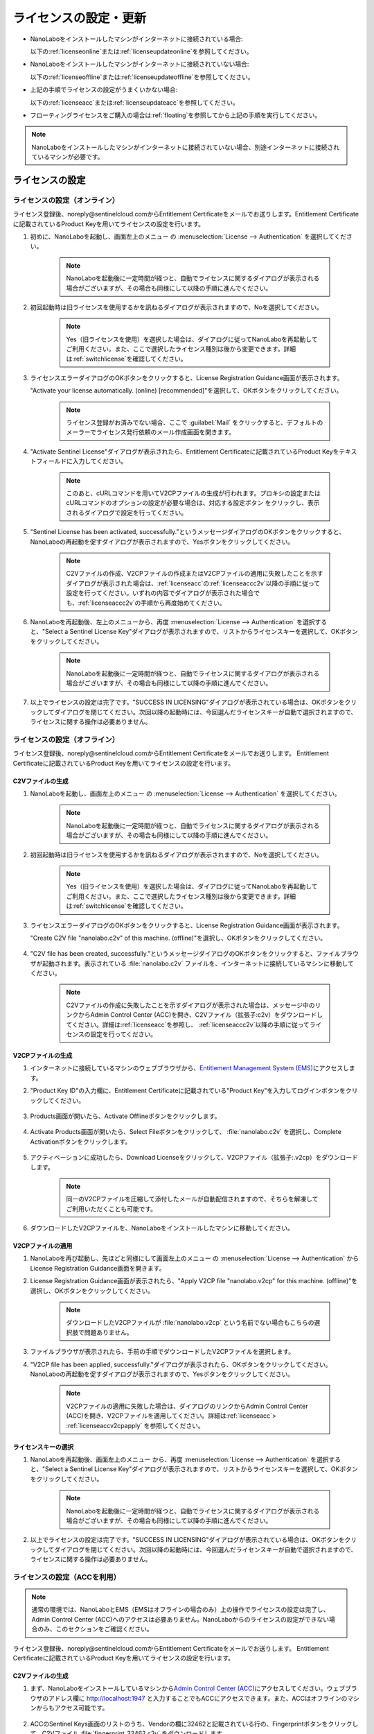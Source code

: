 .. _licensesetupdate:

================================================
ライセンスの設定・更新
================================================

- NanoLaboをインストールしたマシンがインターネットに接続されている場合:

  以下の\ :ref:`licenseonline`\ または\ :ref:`licenseupdateonline`\ を参照してください。

  .. image:: /img/license_online.svg
     :height: 200 px

- NanoLaboをインストールしたマシンがインターネットに接続されていない場合: 

  以下の\ :ref:`licenseoffline`\ または\ :ref:`licenseupdateoffline`\ を参照してください。

  .. image:: /img/license_offline.svg
     :height: 220 px

- 上記の手順でライセンスの設定がうまくいかない場合:

  以下の\ :ref:`licenseacc`\ または\ :ref:`licenseupdateacc`\ を参照してください。 

- フローティングライセンスをご購入の場合は\ :ref:`floating`\ を参照してから上記の手順を実行してください。

  .. image:: /img/license_floating.svg
     :height: 200 px

.. note::

      NanoLaboをインストールしたマシンがインターネットに接続されていない場合、別途インターネットに接続されているマシンが必要です。

.. _licenseset:

ライセンスの設定
==========================================

.. _licenseonline:

ライセンスの設定（オンライン）
------------------------------
ライセンス登録後、noreply\@sentinelcloud.comからEntitlement Certificateをメールでお送りします。Entitlement Certificateに記載されているProduct Keyを用いてライセンスの設定を行います。

#. 初めに、NanoLaboを起動し、画面左上のメニュー |mainmenuicon| の :menuselection:`License --> Authentication` を選択してください。

    .. image:: /img/LicenseInformation.png

    .. note::

          NanoLaboを起動後に一定時間が経つと、自動でライセンスに関するダイアログが表示される場合がございますが、その場合も同様にして以降の手順に進んでください。

#. 初回起動時は旧ライセンスを使用するかを訊ねるダイアログが表示されますので、Noを選択してください。

    .. image:: /img/AskFlex.png

    .. note::

          Yes（旧ライセンスを使用）を選択した場合は、ダイアログに従ってNanoLaboを再起動してご利用ください。また、ここで選択したライセンス種別は後から変更できます。詳細は\ :ref:`switchlicense`\ を確認してください。

#. ライセンスエラーダイアログのOKボタンをクリックすると、License Registration Guidance画面が表示されます。

   "Activate your license automatically. (online) [recommended]"を選択して、OKボタンをクリックしてください。

    .. note::

          ライセンス登録がお済みでない場合、ここで :guilabel:`Mail` をクリックすると、デフォルトのメーラーでライセンス発行依頼のメール作成画面を開きます。

    .. image:: /img/LicenseRegistrationGuidanceActivate.png


#. "Activate Sentinel License"ダイアログが表示されたら、Entitlement Certificateに記載されているProduct Keyをテキストフィールドに入力してください。

    .. note::

          このあと、cURLコマンドを用いてV2CPファイルの生成が行われます。プロキシの設定またはcURLコマンドのオプションの設定が必要な場合は、対応する設定ボタン |gearicon| をクリックし、表示されるダイアログで設定を行ってください。

    .. image:: /img/ActivateLicense.png

#. "Sentinel License has been activated, successfully."というメッセージダイアログのOKボタンをクリックすると、NanoLaboの再起動を促すダイアログが表示されますので、Yesボタンをクリックしてください。

    .. image:: /img/Restart.png

    .. note::

          C2Vファイルの作成、V2CPファイルの作成またはV2CPファイルの適用に失敗したことを示すダイアログが表示された場合は、\ :ref:`licenseacc`\ の\ :ref:`licenseaccc2v`\ 以降の手順に従って設定を行ってください。いずれの内容でダイアログが表示された場合でも、\ :ref:`licenseaccc2v`\ の手順から再度始めてください。

#. NanoLaboを再起動後、左上のメニューから、再度 :menuselection:`License --> Authentication` を選択すると、"Select a Sentinel License Key"ダイアログが表示されますので、リストからライセンスキーを選択して、OKボタンをクリックしてください。

    .. image:: /img/SelectLicenseDialog.png

    .. note::

         NanoLaboを起動後に一定時間が経つと、自動でライセンスに関するダイアログが表示される場合がございますが、その場合も同様にして以降の手順に進んでください。

#. 以上でライセンスの設定は完了です。"SUCCESS IN LICENSING"ダイアログが表示されている場合は、OKボタンをクリックしてダイアログを閉じてください。次回以降の起動時には、今回選んだライセンスキーが自動で選択されますので、ライセンスに関する操作は必要ありません。

.. |gearicon| image:: /img/gear.png

.. _licenseoffline:

ライセンスの設定（オフライン）
------------------------------
ライセンス登録後、noreply\@sentinelcloud.comからEntitlement Certificateをメールでお送りします。 Entitlement Certificateに記載されているProduct Keyを用いてライセンスの設定を行います。

.. _licenseofflinec2v:

C2Vファイルの生成
+++++++++++++++++

#. NanoLaboを起動し、画面左上のメニュー |mainmenuicon| の :menuselection:`License --> Authentication` を選択してください。

    .. image:: /img/LicenseInformation.png

    .. note::

          NanoLaboを起動後に一定時間が経つと、自動でライセンスに関するダイアログが表示される場合がございますが、その場合も同様にして以降の手順に進んでください。

#. 初回起動時は旧ライセンスを使用するかを訊ねるダイアログが表示されますので、Noを選択してください。

    .. image:: /img/AskFlex.png

    .. note::

          Yes（旧ライセンスを使用）を選択した場合は、ダイアログに従ってNanoLaboを再起動してご利用ください。また、ここで選択したライセンス種別は後から変更できます。詳細は\ :ref:`switchlicense`\ を確認してください。

#. ライセンスエラーダイアログのOKボタンをクリックすると、License Registration Guidance画面が表示されます。

   "Create C2V file "nanolabo.c2v" of this machine. (offline)"を選択し、OKボタンをクリックしてください。

    .. image:: /img/LicenseRegistrationGuidanceC2V.png

#. "C2V file has been created, successfully."というメッセージダイアログのOKボタンをクリックすると、ファイルブラウザが起動されます。表示されている :file:`nanolabo.c2v` ファイルを、インターネットに接続しているマシンに移動してください。

    .. note::

       C2Vファイルの作成に失敗したことを示すダイアログが表示された場合は、メッセージ中のリンクからAdmin Control Center (ACC)を開き、C2Vファイル（拡張子:c2v）をダウンロードしてください。詳細は\ :ref:`licenseacc`\ を参照し、 \ :ref:`licenseaccc2v`\ 以降の手順に従ってライセンスの設定を行ってください。

.. _offlineEMS:

V2CPファイルの生成
+++++++++++++++++++

#. インターネットに接続しているマシンのウェブブラウザから、\ `Entitlement Management System (EMS) <https://advancesoftcorporation.prod.sentinelcloud.com/customer/>`_\ にアクセスします。

#. "Product Key ID"の入力欄に、Entitlement Certificateに記載されている"Product Key"を入力してログインボタンをクリックしてください。

    .. image:: /img/EMSLogin.png

#. Products画面が開いたら、Activate Offlineボタンをクリックします。

    .. image:: /img/EMSProducts.png

#. Activate Products画面が開いたら、Select Fileボタンをクリックして、 :file:`nanolabo.c2v` を選択し、Complete Activationボタンをクリックします。

    .. image:: /img/EMSActivateProducts.png

#. アクティベーションに成功したら、Download Licenseをクリックして、V2CPファイル（拡張子:.v2cp）をダウンロードします。

    .. image:: /img/EMSActivated.png

    .. note::

        同一のV2CPファイルを圧縮して添付したメールが自動配信されますので、そちらを解凍してご利用いただくことも可能です。

#. ダウンロードしたV2CPファイルを、NanoLaboをインストールしたマシンに移動してください。

V2CPファイルの適用
+++++++++++++++++++

#. NanoLaboを再び起動し、先ほどと同様にして画面左上のメニュー |mainmenuicon| の :menuselection:`License --> Authentication` からLicense Registration Guidance画面を開きます。

#. License Registration Guidance画面が表示されたら、"Apply V2CP file "nanolabo.v2cp" for this machine. (offline)"を選択し、OKボタンをクリックしてください。

    .. image:: /img/LicenseRegistrationGuidanceV2C.png

    .. note::

        ダウンロードしたV2CPファイルが :file:`nanolabo.v2cp` という名前でない場合もこちらの選択肢で問題ありません。

#. ファイルブラウザが表示されたら、手前の手順でダウンロードしたV2CPファイルを選択します。

#. "V2CP file has been applied, successfully."ダイアログが表示されたら、OKボタンをクリックしてください。NanoLaboの再起動を促すダイアログが表示されますので、Yesボタンをクリックしてください。

    .. image:: /img/Restart.png

    .. note::

          V2CPファイルの適用に失敗した場合は、ダイアログのリンクからAdmin Control Center (ACC)を開き、V2CPファイルを適用してください。詳細は\ :ref:`licenseacc`\ > \ :ref:`licenseaccv2cpapply` \  を参照してください。

.. _offlinekeyselect:

ライセンスキーの選択
+++++++++++++++++++++

#. NanoLaboを再起動後、画面左上のメニュー |mainmenuicon| から、再度 :menuselection:`License --> Authentication` を選択すると、"Select a Sentinel License Key"ダイアログが表示されますので、リストからライセンスキーを選択して、OKボタンをクリックしてください。

    .. image:: /img/SelectLicenseDialog.png

    .. note::

          NanoLaboを起動後に一定時間が経つと、自動でライセンスに関するダイアログが表示される場合がございますが、その場合も同様にして以降の手順に進んでください。

#. 以上でライセンスの設定は完了です。"SUCCESS IN LICENSING"ダイアログが表示されている場合は、OKボタンをクリックしてダイアログを閉じてください。次回以降の起動時には、今回選んだライセンスキーが自動で選択されますので、ライセンスに関する操作は必要ありません。

.. _licenseacc:

ライセンスの設定（ACCを利用）
-----------------------------

.. note::

      通常の環境では、NanoLaboとEMS（EMSはオフラインの場合のみ）上の操作でライセンスの設定は完了し、Admin Control Center (ACC)へのアクセスは必要ありません。NanoLaboからのライセンスの設定ができない場合のみ、このセクションをご確認ください。

ライセンス登録後、noreply\@sentinelcloud.comからEntitlement Certificateをメールでお送りします。 Entitlement Certificateに記載されているProduct Keyを用いてライセンスの設定を行います。

.. _licenseaccc2v:

C2Vファイルの生成
+++++++++++++++++

#. まず、NanoLaboをインストールしているマシンから\ `Admin Control Center (ACC) <http://localhost:1947>`_\ にアクセスしてください。ウェブブラウザのアドレス欄に http://localhost:1947 と入力することでもACCにアクセスできます。また、ACCはオフラインのマシンからもアクセス可能です。

    .. note::



#. ACCのSentinel Keys画面のリストのうち、Vendorの欄に32462と記載されている行の、Fingerprintボタンをクリックして、C2Vファイル :file:`fingerprint_32462.c2v` をダウンロードします。

    .. note::

          弊社の他の製品のキーがマシンに対して登録されている場合、Vendorの欄に32462と記載されている行にFingerprintボタンは表示されません。この場合は、弊社の他の製品のキーに表示されているC2Vボタンをクリックして、C2Vファイル :file:`(KeyID)_(timestamp).c2v` をダウンロードしてください。

    .. note::

          ライセンスを更新する場合は、更新を適用するライセンスキーに表示されているC2Vボタンをクリックして、C2Vファイル :file:`(KeyID)_(timestamp).c2v` をダウンロードしてください。

    .. image:: /img/ACCSentinelKeys.png

.. _licenseaccv2cp:

V2CPファイルの生成
+++++++++++++++++++

#. 次に、ウェブブラウザで\ `EMS <https://advancesoftcorporation.prod.sentinelcloud.com/customer/>`_\ にアクセスします。

    .. note::

          NanoLaboをインストールしたマシンがオフラインの場合は、ダウンロードしたC2Vファイルをオンラインの別のマシンに移動したうえで\ `EMS <https://advancesoftcorporation.prod.sentinelcloud.com/customer/>`_\ にアクセスしてください。


#. "Product Key ID"の入力欄に、Entitlement Certificateに記載されている"Product Key"を入力してログインボタンをクリックしてください。

    .. image:: /img/EMSLogin.png

#. Products画面が開いたら、Activate Offlineボタンをクリックします。

    .. image:: /img/EMSProducts.png

#. Activate Products画面が開いたら、Select Fileボタンをクリックして、先ほどダウンロードしたC2Vファイルを選択し、Complete Activationボタンをクリックします。

    .. warning::

        ライセンスを更新する場合は、 :file:`fingerprint_32462.c2v` ではなく、必ず、手前の手順でダウンロードしたC2Vファイル :file:`(KeyID)_(timestamp).c2v` を使用してください。

    .. image:: /img/EMSActivateProductsFingerprint.png

#. アクティベーションに成功したら、Download Licenseをクリックして、V2CPファイル（拡張子:.v2cp）をダウンロードします。

    .. image:: /img/EMSActivatedFingerprint.png

    .. note::

        同一のV2CPファイルを圧縮して添付したメールが自動配信されますので、そちらを解凍してご利用いただくことも可能です。

    .. note::

        NanoLaboをインストールしたマシンがオフラインの場合は、ダウンロードしたV2CPファイルをオフラインのマシンに移動してください。

.. _licenseaccv2cpapply:

V2CPファイルの適用
+++++++++++++++++++

#. ACCの画面に戻り、左側のメニューからUpdate/Attach画面を開きます。Select Fileボタンから、ダウンロードしたV2CPファイルを選択し、Apply Fileボタンをクリックしてください。

    .. image:: /img/ACCApply.png

#. V2CPファイルのApplyに成功したら、NanoLaboを起動し、画面左上のメニュー |mainmenuicon| の :menuselection:`License --> Authentication` を選択してください。

    .. image:: /img/LicenseInformation.png

    .. note::

          NanoLaboを起動後に一定時間が経つと、自動でライセンスに関するダイアログが表示される場合がございますが、その場合も同様にして以降の手順に進んでください。

#. 初回起動時は旧ライセンスを使用するかを訊ねるダイアログが表示されますので、Noを選択してください。

    .. image:: /img/AskFlex.png

    .. note::

          Yes（旧ライセンスを使用）を選択した場合は、ダイアログに従ってNanoLaboを再起動してご利用ください。また、ここで選択したライセンス種別は後から変更できます。詳細は\ :ref:`switchlicense`\ を確認してください。

#. "Select a Sentinel License Key"ダイアログが表示されますので、リストからライセンスキーを選択して、OKボタンをクリックしてください。

    .. image:: /img/SelectLicenseDialog.png

#. 以上でライセンスの設定は完了です。"SUCCESS IN LICENSING"ダイアログが表示されている場合は、OKボタンをクリックしてダイアログを閉じてください。次回以降の起動時には、今回選んだライセンスキーが自動で選択されますので、ライセンスに関する操作は必要ありません。

.. |mainmenuicon| image:: /img/mainmenuicon.png
      :scale: 75

.. _licenseupdate:

ライセンスの更新
===================================
`support.nano@advancesoft.jp <mailto:support.nano@advancesoft.jp>`_ :sup:`*` にライセンスの更新をリクエストしてください。

.. role:: smallnote
   :class: small-note

:smallnote:`* このメールアドレスへの特定電子メール（広告・宣伝メール）の送信を拒否いたします。`

ライセンス登録後、noreply\@sentinelcloud.comから新しいEntitlement Certificateをメールでお送りしますので、記載されているProduct Keyを用いてライセンスの更新を行ってください。

基本的な操作手順は、\ :ref:`licenseset`\ と同様です。ただし、以下の各セクションの注意点に留意して更新を行ってください。

.. _licenseupdateonline:

ライセンスの更新（オンライン）
--------------------------------

.. warning::
      
      必ず更新を適用したいライセンスキーを選択した状態で、更新作業を行ってください。ライセンスキーの確認・変更方法については\ :ref:`licenseinfo`\  及び \ :ref:`changelicense`\ を参照してください。ライセンスキーが一つしかない場合は、特に対応の必要はありません。

- ライセンスの種類やバージョン等に関するダイアログが自動で表示される場合は、YesまたはCloseをクリックしてLicense Registration Guidanceを開いて下さい。 

- 最新バージョンの有効なSentinelライセンスに対して、ライセンス条件やエディションの更新（同時実行数の追加やPro版へのアップグレード等）を適用する場合は、License Registration Guidanceは表示されません。代わりに、NanoLaboを起動後、画面左上のメニューの :menuselection:`License --> Sentinel Settings --> Activate Automatically` を選択してください。

- NanoLaboの再起動後のキーの選択は必要ありません。

.. _licenseupdateoffline:

ライセンスの更新（オフライン）
--------------------------------

.. warning::
      
      必ず更新を適用したいライセンスキーを選択した状態で、更新作業を行ってください。ライセンスキーの確認・変更方法については\ :ref:`licenseinfo`\  及び \ :ref:`changelicense`\ を参照してください。ライセンスキーが一つしかない場合は、特に対応の必要はありません。

.. warning::
      
      C2VファイルおよびV2CPファイルは必ず新たに生成したものを使用してください。過去の設定・更新時に生成したものを誤って使用しないようにご注意ください。

- ライセンスの種類やバージョン等に関するダイアログが自動で表示される場合は、YesまたはCloseをクリックしてLicense Registration Guidanceを開いて下さい。 

- 最新バージョンの有効なSentinelライセンスに対して、ライセンス条件やエディションの更新（同時実行数の追加やPro版へのアップグレード等）を適用する場合は、License Registration Guidanceは表示されません。代わりに以下の操作を行ってください。

    - C2Vファイルを作成するには、画面左上のメニューの :menuselection:`License --> Sentinel Settings --> Create C2V file` \ を選択してください。

    - V2CPファイルを適用するには、画面左上のメニューの :menuselection:`License --> Sentinel Settings --> Apply V2CP file` \ を選択してください。

- NanoLaboの再起動後のライセンスキーの選択は必要ありません。

.. _licenseupdateacc:
  
ライセンスの更新（ACCを利用）
--------------------------------

.. note::

      通常の環境では、NanoLaboとEMS（EMSはオフラインの場合のみ）上の操作でライセンスの更新は完了し、ACCへのアクセスは必要ありません。NanoLaboからのライセンスの更新ができない場合のみ、ACCをご利用ください。

.. warning::
      
      C2VファイルおよびV2CPファイルは必ず新たに生成したものを使用してください。過去の設定・更新時に生成したものを誤って使用しないようにご注意ください。

- NanoLaboの再起動後のライセンスキーの選択は必要に応じて行ってください。

.. _floating:

フローティングライセンスの設定
===================================

フローティングライセンスをご購入いただいた場合は、ライセンスの設定を行ったマシンと同一のネットワーク上にある別のマシン（Windows・Linux・macOS :sup:`*`）でもNanoLaboを使うことができます。

.. role:: smallnote
   :class: small-note

:smallnote:`* 管理者権限の無いmacOSを除く`

- ライセンスサーバーとして使うマシン側

 NanoLaboをインストールして、ライセンスの設定を行ってください。マシンの起動時に毎回自動でライセンスマネージャーが起動するため、一度ライセンスの設定を行って以降は特に必要な操作はありません。

 .. note::
    GUIが使えないマシンをライセンスサーバーとして使う場合、NanoLaboインストーラーは使わず、\ `Sentinel RTE（ライセンスマネージャー）をダウンロード <https://apps.advancesoft.jp/sentinel/Sentinel-LDK-RTE-for-AdvanceSoft-v10.13.1_Linux.tar.gz>`_\ ・インストールしてください。

    .. code-block:: console

        tar -xf Sentinel-LDK-RTE-for-AdvanceSoft-v10.13.1_Linux.tar.gz
        cd aksusbd-10.13.1
        sudo ./dinst
        # アンインストール時には、同フォルダのdunstを実行してください。
        sudo ./dunst

    ライセンスの設定を行うには、GUIアプリケーションを使用可能で同一ネットワーク上にある別のマシンからライセンスサーバーのACCにアクセスする必要があります。
    以下のいずれかの方法で、ACCへのリモートアクセス設定を行ってください。

    - ライセンスサーバーの :file:`/etc/hasplm/hasplm.ini` を管理者権限で編集し、以下の例を参考にして設定を記述してください。

     .. table::

         +-------------------------------------------------------------------------------------------+
         |/etc/hasplm/hasplm.iniの設定例                                                             |
         +===========================================================================================+
         || accremote = 1                                                                            |
         || adminremote = 0                                                                          |
         +-------------------------------------------------------------------------------------------+

     .. warning::

         adminremoteに別の値が既に設定されている場合は、その値を変更する必要はありません。accremoteの値のみを変更してください。

     以上の設定を行うと、別のマシンのウェブブラウザのアドレス欄にhttp://<ライセンスサーバーのIPアドレス>:1947 と入力することで、ライセンスサーバーのACCにアクセスできます。

     .. note::

         リモートのACCに接続後、GUI画面からパスワードを設定することを推奨します。
         ACCの画面左側のConfigurationを選択し、Basic Settingsタブを開くと、Password Protectionの欄からパスワードの適用範囲とパスワードを設定できます。
         このパスワードは、選択した適用範囲(ACCの設定ページまたは全てのページ)にアクセスする際に必要となります。

    - SSHポートフォワーディングを利用してリモートのACCへアクセスします。詳細については\ `こちらのドキュメント <https://apps.advancesoft.jp/sentinel/doc/index.html>`_\ を参照してください。

    ACCに接続後、\ :ref:`licenseacc`\ に従ってライセンスの設定を行ってください。

- NanoLaboを使うクライアントマシン側

 NanoLaboをインストールして起動し、"Select a Sentinel License Key"ダイアログで使用するライセンスキーを選択してください。一度選択したライセンスキーはデフォルトのキーとして登録されるため、それ以降の起動時に必要な操作はありません。

.. note::

      クライアントマシンからライセンスサーバーのライセンスを検出できない場合は、以下の対応が必要です。

      - ライセンスサーバーのファイアウォールの設定で、TCP/UDP ポート 1947が開放されていない場合は、設定を変更して開放してください。（Windowsマシンの場合、インストール時に自動でこれらのポートは開放されるため、通常ではファイアウォールの設定は必要ありません。）


      - クライアントマシンにライセンスサーバーのIPアドレスを設定します。

        - クライアントマシンから\ `Admin Control Center (ACC) <http://localhost:1947>`_\ にアクセスし、画面左側のメニューのConfigurationを選択してください。次に、Access to Remote License Managersタブを開いて、Remote License Search ParametersにライセンスサーバーのIPアドレスを入力し、Submitをクリックしてください。
    
        - クライアントマシンに管理者権限が無いことでSentinel RTEをインストールできず、\ `ACC <http://localhost:1947>`_\ を利用できない場合は、クライアントマシンの以下のディレクトリに :file:`hasp_32462.ini` ファイルを作成（既にある場合は編集）し、ライセンスサーバーのIPアドレスを例を参考にして記述（既にある場合は行を追加）してください。
  
          - Windowsの場合 : :file:`%LocalAppData%\\SafeNet Sentinel\\Sentinel LDK\\`

          - Linuxの場合 : :file:`$HOME/.hasplm/`
  
            .. table::

              +-------------------------------------------------------------------------------------------+
              |IPアドレスが192.168.00.000の場合                                                           |
              +===========================================================================================+
              || serveraddr = 192.168.00.000                                                              |
              +-------------------------------------------------------------------------------------------+


.. _licenseinfo:

ライセンスキーの確認方法
===================================

画面左上のメニュー |mainmenuicon| の :menuselection:`License --> Authentication` を選択すると、現在選択されているキーのIDなどの情報を確認できます。

より詳細な情報は\ `ACC <http://localhost:1947>`_\ でもご確認いただけます。

.. note::

        NanoLaboの画面左上のメニュー |mainmenuicon| の :menuselection:`License --> Sentinel Settings --> Admin Control Center` からもACCにアクセスできます。

選択されているキーが期限切れなどで有効でない場合、ライセンスエラーを示すダイアログに選択されているキーのIDが表示されます。

.. _changelicense:

ライセンスキーの変更方法
===================================

複数のライセンスキーをご購入いただいている場合には、それらの内のどれか一つにログインして、NanoLaboをご利用いただくことになります。ログインするライセンスキーを変更する場合は、以下の手順に従って下さい。

画面左上のメニュー |mainmenuicon| の :menuselection:`License --> Sentinel Settings --> Change License Key` を選択すると、"Select a Sentinel License Key"ダイアログが表示されますので、リストからライセンスキーを選択して、OKボタンをクリックしてください。

.. note::
      
      デフォルトで選択されているキーが期限切れなどで有効でない場合、ライセンスエラーを示すダイアログのSelect Keyボタンをクリックすると、"Select a Sentinel License Key"ダイアログが表示されます。

.. note::
      
      リストのloginsは、そのライセンスキーの機能に対して、現在いくつのログインがあるかを表しています。また、リストのconcurrencyは、そのライセンスキーの機能に同時にログインできる数の上限を表しています。

NanoLaboの再起動を促すダイアログが表示された場合は、YesボタンをクリックしてNanoLaboを再起動してください。

変更後のキーは、デフォルトのキーとして登録されるため、次回以降の起動時に選択し直す必要はありません。
